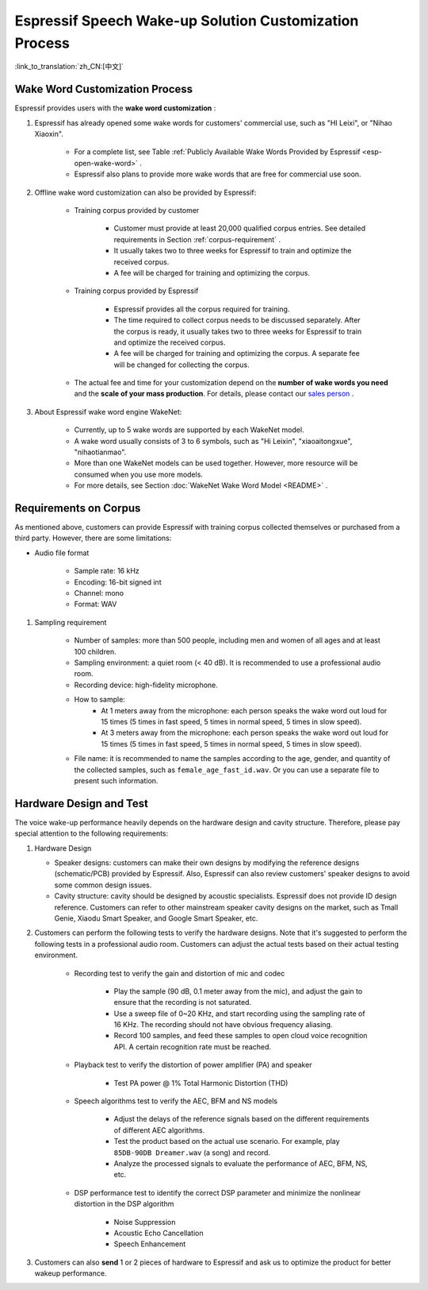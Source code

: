Espressif Speech Wake-up Solution Customization Process
========================================================

:link_to_translation:`zh_CN:[中文]`

Wake Word Customization Process
-------------------------------

Espressif provides users with the **wake word customization** :

#. Espressif has already opened some wake words for customers' commercial use, such as "HI Leixi", or "Nihao Xiaoxin".

    -  For a complete list, see Table :ref:`Publicly Available Wake Words Provided by Espressif <esp-open-wake-word>` .
    -  Espressif also plans to provide more wake words that are free for commercial use soon.

#. Offline wake word customization can also be provided by Espressif:

    -  Training corpus provided by customer

        -  Customer must provide at least 20,000 qualified corpus entries. See detailed requirements in Section :ref:`corpus-requirement` .
        -  It usually takes two to three weeks for Espressif to train and optimize the received corpus.
        -  A fee will be charged for training and optimizing the corpus.

    -  Training corpus provided by Espressif

        -  Espressif provides all the corpus required for training.
        -  The time required to collect corpus needs to be discussed separately. After the corpus is ready, it usually takes two to three weeks for Espressif to train and optimize the received corpus.
        -  A fee will be charged for training and optimizing the corpus. A separate fee will be changed for collecting the corpus.

    -  The actual fee and time for your customization depend on the **number of wake words you need** and the **scale of your mass production**. For details, please contact our `sales person <sales@espressif.com>`_ .

#. About Espressif wake word engine WakeNet:

    - Currently, up to 5 wake words are supported by each WakeNet model.
    - A wake word usually consists of 3 to 6 symbols, such as "Hi Leixin", "xiaoaitongxue", "nihaotianmao".
    - More than one WakeNet models can be used together. However, more resource will be consumed when you use more models.
    - For more details, see Section :doc:`WakeNet Wake Word Model <README>` .

.. _corpus-requirement:

Requirements on Corpus
--------------------------

As mentioned above, customers can provide Espressif with training corpus collected themselves or purchased from a third party. However, there are some limitations:

- Audio file format

    - Sample rate: 16 kHz
    - Encoding: 16-bit signed int
    - Channel: mono
    - Format: WAV

#. Sampling requirement

    - Number of samples: more than 500 people, including men and women of all ages and at least 100 children.
    - Sampling environment: a quiet room (< 40 dB). It is recommended to use a professional audio room.
    - Recording device: high-fidelity microphone.
    - How to sample:
        - At 1 meters away from the microphone: each person speaks the wake word out loud for 15 times (5 times in fast speed, 5 times in normal speed, 5 times in slow speed).
        - At 3 meters away from the microphone: each person speaks the wake word out loud for 15 times (5 times in fast speed, 5 times in normal speed, 5 times in slow speed).
    - File name: it is recommended to name the samples according to the age, gender, and quantity of the collected samples, such as ``female_age_fast_id.wav``. Or you can use a separate file to present such information.

Hardware Design and Test
------------------------

The voice wake-up performance heavily depends on the hardware design and cavity structure. Therefore, please pay special attention to the following requirements:

#.  Hardware Design

    - Speaker designs: customers can make their own designs by modifying the reference designs (schematic/PCB) provided by Espressif. Also, Espressif can also review customers' speaker designs to avoid some common design issues.

    - Cavity structure: cavity should be designed by acoustic specialists. Espressif does not provide ID design reference. Customers can refer to other mainstream speaker cavity designs on the market, such as Tmall Genie, Xiaodu Smart Speaker, and Google Smart Speaker, etc.

#. Customers can perform the following tests to verify the hardware designs. Note that it's suggested to perform the following tests in a professional audio room. Customers can adjust the actual tests based on their actual testing environment.

    - Recording test to verify the gain and distortion of mic and codec

        - Play the sample (90 dB, 0.1 meter away from the mic), and adjust the gain to ensure that the recording is not saturated.
        - Use a sweep file of 0~20 KHz, and start recording using the sampling rate of 16 KHz. The recording should not have obvious frequency aliasing.
        - Record 100 samples, and feed these samples to open cloud voice recognition API. A certain recognition rate must be reached.

    - Playback test to verify the distortion of power amplifier (PA) and speaker

        - Test PA power @ 1% Total Harmonic Distortion (THD)

    - Speech algorithms test to verify the AEC, BFM and NS models

        - Adjust the delays of the reference signals based on the different requirements of different AEC algorithms.
        - Test the product based on the actual use scenario. For example, play ``85DB-90DB Dreamer.wav`` (a song) and record.
        - Analyze the processed signals to evaluate the performance of AEC, BFM, NS, etc.

    -  DSP performance test to identify the correct DSP parameter and minimize the nonlinear distortion in the DSP algorithm

        -  Noise Suppression
        -  Acoustic Echo Cancellation
        -  Speech Enhancement

#. Customers can also **send** 1 or 2 pieces of hardware to Espressif and ask us to optimize the product for better wakeup performance.
